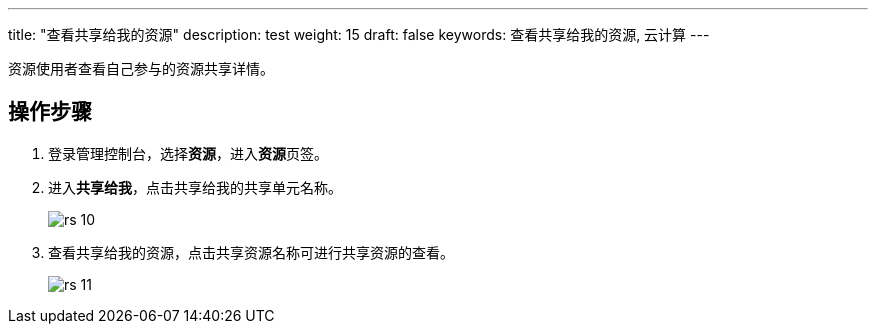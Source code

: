 ---
title: "查看共享给我的资源"
description: test
weight: 15
draft: false
keywords: 查看共享给我的资源, 云计算
---

资源使用者查看自己参与的资源共享详情。

== 操作步骤

. 登录管理控制台，选择**资源**，进入**资源**页签。
. 进入**共享给我**，点击共享给我的共享单元名称。
+
image::/images/cloud_service/operation/resource/rs_10.png[]

. 查看共享给我的资源，点击共享资源名称可进行共享资源的查看。
+
image::/images/cloud_service/operation/resource/rs_11.png[]

